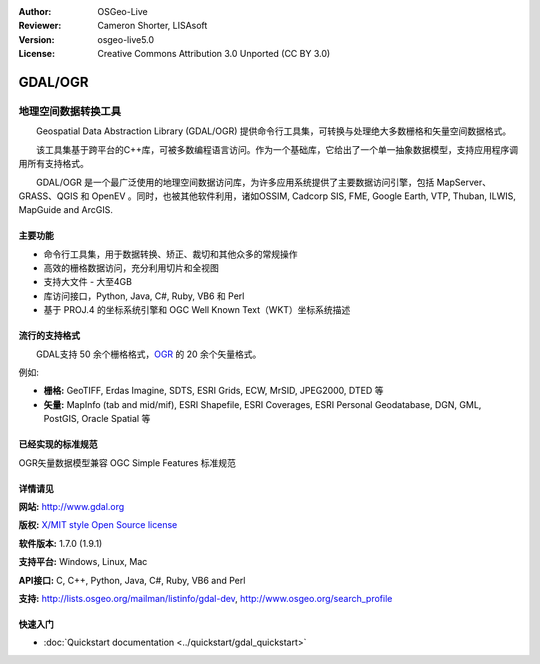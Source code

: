 ﻿:Author: OSGeo-Live
:Reviewer: Cameron Shorter, LISAsoft
:Version: osgeo-live5.0
:License: Creative Commons Attribution 3.0 Unported (CC BY 3.0)

.. image:: ../../images/project_logos/logo-GDAL.png
  :scale: 60 %
  :alt: project logo
  :align: right
  :target: http://gdal.org/

.. image:: ../../images/logos/OSGeo_project.png
  :scale: 100 %
  :alt: OSGeo Project
  :align: right
  :target: http://www.osgeo.org/incubator/process/principles.html

GDAL/OGR
================================================================================

地理空间数据转换工具
~~~~~~~~~~~~~~~~~~~~~~~~~~~~~~~~~~~~~~~~~~~~~~~~~~~~~~~~~~~~~~~~~~~~~~~~~~~~~~~~

　　Geospatial Data Abstraction Library (GDAL/OGR) 提供命令行工具集，可转换与处理绝大多数栅格和矢量空间数据格式。

　　该工具集基于跨平台的C++库，可被多数编程语言访问。作为一个基础库，它给出了一个单一抽象数据模型，支持应用程序调用所有支持格式。

　　GDAL/OGR 是一个最广泛使用的地理空间数据访问库，为许多应用系统提供了主要数据访问引擎，包括 MapServer、GRASS、QGIS 和 OpenEV 。同时，也被其他软件利用，诸如OSSIM, Cadcorp SIS, FME, Google Earth, VTP, Thuban, ILWIS, MapGuide and ArcGIS.

.. image:: ../../images/screenshots/1024x768/gdal_ogr_proj_overview.png
  :scale: 60 %
  :alt: GDAL supports many geodata formats
  :align: right

主要功能
--------------------------------------------------------------------------------

* 命令行工具集，用于数据转换、矫正、裁切和其他众多的常规操作
* 高效的栅格数据访问，充分利用切片和全视图
* 支持大文件 - 大至4GB
* 库访问接口，Python, Java, C#, Ruby, VB6 和 Perl
* 基于 PROJ.4 的坐标系统引擎和 OGC Well Known Text（WKT）坐标系统描述

流行的支持格式
--------------------------------------------------------------------------------

　　GDAL支持 50 余个栅格格式，`OGR <http://trac.osgeo.org/mapserver/wiki/OGR>`_ 的 20 余个矢量格式。

例如:

* **栅格:** GeoTIFF, Erdas Imagine, SDTS, ESRI Grids, ECW, MrSID, JPEG2000, DTED 等
* **矢量:** MapInfo (tab and mid/mif), ESRI Shapefile, ESRI Coverages, ESRI Personal Geodatabase, DGN, GML, PostGIS, Oracle Spatial 等

已经实现的标准规范
--------------------------------------------------------------------------------

OGR矢量数据模型兼容 OGC Simple Features 标准规范

详情请见
--------------------------------------------------------------------------------

**网站:**  http://www.gdal.org

**版权:** `X/MIT style Open Source license <http://trac.osgeo.org/gdal/wiki/FAQGeneral#WhatlicensedoesGDALOGRuse>`_

**软件版本:** 1.7.0 (1.9.1)

**支持平台:** Windows, Linux, Mac

**API接口:** C, C++, Python, Java, C#, Ruby, VB6 and Perl

**支持:** http://lists.osgeo.org/mailman/listinfo/gdal-dev, http://www.osgeo.org/search_profile

快速入门
--------------------------------------------------------------------------------
    
* :doc:`Quickstart documentation <../quickstart/gdal_quickstart>`
